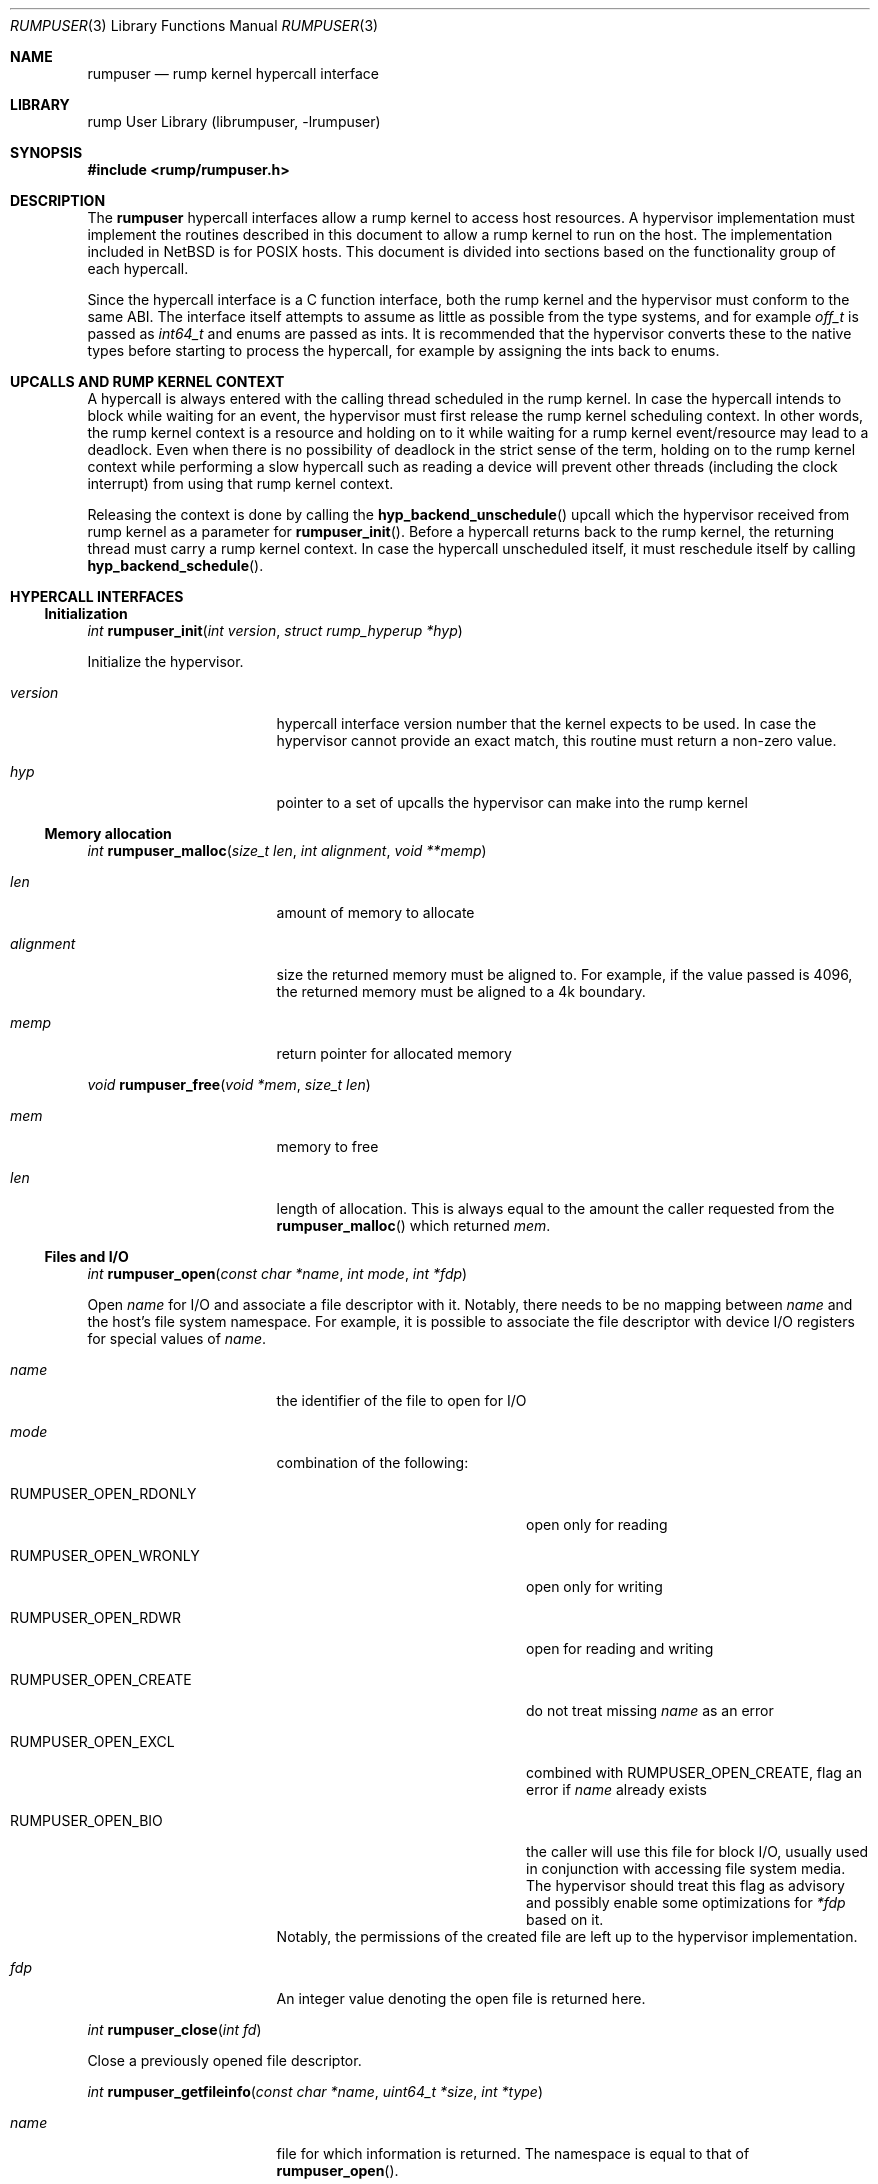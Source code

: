 .\"     $NetBSD$
.\"
.\" Copyright (c) 2013 Antti Kantee.  All rights reserved.
.\"
.\" Redistribution and use in source and binary forms, with or without
.\" modification, are permitted provided that the following conditions
.\" are met:
.\" 1. Redistributions of source code must retain the above copyright
.\"    notice, this list of conditions and the following disclaimer.
.\" 2. Redistributions in binary form must reproduce the above copyright
.\"    notice, this list of conditions and the following disclaimer in the
.\"    documentation and/or other materials provided with the distribution.
.\"
.\" THIS SOFTWARE IS PROVIDED BY THE AUTHOR AND CONTRIBUTORS ``AS IS'' AND
.\" ANY EXPRESS OR IMPLIED WARRANTIES, INCLUDING, BUT NOT LIMITED TO, THE
.\" IMPLIED WARRANTIES OF MERCHANTABILITY AND FITNESS FOR A PARTICULAR PURPOSE
.\" ARE DISCLAIMED.  IN NO EVENT SHALL THE AUTHOR OR CONTRIBUTORS BE LIABLE
.\" FOR ANY DIRECT, INDIRECT, INCIDENTAL, SPECIAL, EXEMPLARY, OR CONSEQUENTIAL
.\" DAMAGES (INCLUDING, BUT NOT LIMITED TO, PROCUREMENT OF SUBSTITUTE GOODS
.\" OR SERVICES; LOSS OF USE, DATA, OR PROFITS; OR BUSINESS INTERRUPTION)
.\" HOWEVER CAUSED AND ON ANY THEORY OF LIABILITY, WHETHER IN CONTRACT, STRICT
.\" LIABILITY, OR TORT (INCLUDING NEGLIGENCE OR OTHERWISE) ARISING IN ANY WAY
.\" OUT OF THE USE OF THIS SOFTWARE, EVEN IF ADVISED OF THE POSSIBILITY OF
.\" SUCH DAMAGE.
.\"
.Dd May 15, 2013
.Dt RUMPUSER 3
.Os
.Sh NAME
.Nm rumpuser
.Nd rump kernel hypercall interface
.Sh LIBRARY
rump User Library (librumpuser, \-lrumpuser)
.Sh SYNOPSIS
.In rump/rumpuser.h
.Sh DESCRIPTION
The
.Nm
hypercall interfaces allow a rump kernel to access host resources.
A hypervisor implementation must implement the routines described in
this document to allow a rump kernel to run on the host.
The implementation included in
.Nx
is for POSIX hosts.
This document is divided into sections based on the functionality
group of each hypercall.
.Pp
Since the hypercall interface is a C function interface, both the
rump kernel and the hypervisor must conform to the same ABI.
The interface itself attempts to assume as little as possible from
the type systems, and for example
.Vt off_t
is passed as
.Vt int64_t
and enums are passed as ints.
It is recommended that the hypervisor converts these to the native
types before starting to process the hypercall, for example by
assigning the ints back to enums.
.Sh UPCALLS AND RUMP KERNEL CONTEXT
A hypercall is always entered with the calling thread scheduled in
the rump kernel.
In case the hypercall intends to block while waiting for an event,
the hypervisor must first release the rump kernel scheduling context.
In other words, the rump kernel context is a resource and holding
on to it while waiting for a rump kernel event/resource may lead
to a deadlock.
Even when there is no possibility of deadlock in the strict sense
of the term, holding on to the rump kernel context while performing
a slow hypercall such as reading a device will prevent other threads
(including the clock interrupt) from using that rump kernel context.
.Pp
Releasing the context is done by calling the
.Fn hyp_backend_unschedule
upcall which the hypervisor received from rump kernel as a parameter
for
.Fn rumpuser_init .
Before a hypercall returns back to the rump kernel, the returning thread
must carry a rump kernel context.
In case the hypercall unscheduled itself, it must reschedule itself
by calling
.Fn hyp_backend_schedule .
.Sh HYPERCALL INTERFACES
.Ss Initialization
.Ft int
.Fn rumpuser_init "int version" "struct rump_hyperup *hyp"
.Pp
Initialize the hypervisor.
.Bl -tag -width "xenum_rumpclock"
.It Fa version
hypercall interface version number that the kernel expects to be used.
In case the hypervisor cannot provide an exact match, this routine must
return a non-zero value.
.It Fa hyp
pointer to a set of upcalls the hypervisor can make into the rump kernel
.El
.Ss Memory allocation
.Ft int
.Fn rumpuser_malloc "size_t len" "int alignment" "void **memp"
.Bl -tag -width "xenum_rumpclock"
.It Fa len
amount of memory to allocate
.It Fa alignment
size the returned memory must be aligned to.
For example, if the value passed is 4096, the returned memory
must be aligned to a 4k boundary.
.It Fa memp
return pointer for allocated memory
.El
.Pp
.Ft void
.Fn rumpuser_free "void *mem" "size_t len"
.Bl -tag -width "xenum_rumpclock"
.It Fa mem
memory to free
.It Fa len
length of allocation.
This is always equal to the amount the caller requested from the
.Fn rumpuser_malloc
which returned
.Fa mem .
.El
.Ss Files and I/O
.Ft int
.Fn rumpuser_open "const char *name" "int mode" "int *fdp"
.Pp
Open
.Fa name
for I/O and associate a file descriptor with it.
Notably, there needs to be no mapping between
.Fa name
and the host's file system namespace.
For example, it is possible to associate the file descriptor with
device I/O registers for special values of
.Fa name .
.Bl -tag -width "xenum_rumpclock"
.It Fa name
the identifier of the file to open for I/O
.It Fa mode
combination of the following:
.Bl -tag -width "XRUMPUSER_OPEN_CREATE"
.It Dv RUMPUSER_OPEN_RDONLY
open only for reading
.It Dv RUMPUSER_OPEN_WRONLY
open only for writing
.It Dv RUMPUSER_OPEN_RDWR
open for reading and writing
.It Dv RUMPUSER_OPEN_CREATE
do not treat missing
.Fa name
as an error
.It Dv RUMPUSER_OPEN_EXCL
combined with
.Dv RUMPUSER_OPEN_CREATE ,
flag an error if
.Fa name
already exists
.It Dv RUMPUSER_OPEN_BIO
the caller will use this file for block I/O, usually used in
conjunction with accessing file system media.
The hypervisor should treat this flag as advisory and possibly
enable some optimizations for
.Fa *fdp
based on it.
.El
Notably, the permissions of the created file are left up to the
hypervisor implementation.
.It Fa fdp
An integer value denoting the open file is returned here.
.El
.Pp
.Ft int
.Fn rumpuser_close "int fd"
.Pp
Close a previously opened file descriptor.
.Pp
.Ft int
.Fn rumpuser_getfileinfo "const char *name" "uint64_t *size" "int *type"
.Bl -tag -width "xenum_rumpclock"
.It Fa name
file for which information is returned.
The namespace is equal to that of
.Fn rumpuser_open .
.It Fa size
If
.Pf non- Dv NULL ,
size of the file is returned here.
.It Fa type
If
.Pf non- Dv NULL ,
type of the file is returned here.
The options are
.Dv RUMPUSER_FT_DIR ,
.Dv RUMPUSER_FT_REG ,
.Dv RUMPUSER_FT_BLK ,
.Dv RUMPUSER_FT_CHR ,
or
.Dv RUMPUSER_FT_OTHER
for directory, regular file, block device, character device or unknown,
respectively.
.El
.Pp
.Ft void
.Fo rumpuser_bio
.Fa "int fd" "int op" "void *data" "size_t dlen" "int64_t off"
.Fa "rump_biodone_fn biodone" "void *donearg"
.Fc
.Pp
Initiate block I/O and return immediately.
.Bl -tag -width "xenum_rumpclock"
.It Fa fd
perform I/O on this file descriptor.
The file descriptor must have been opened with
.Dv RUMPUSER_OPEN_BIO .
.It Fa op
Transfer data from the file descriptor with
.Dv RUMPUSER_BIO_READ
and transfer data to the file descriptor with
.Dv RUMPUSER_BIO_WRITE .
Unless
.Dv RUMPUSER_BIO_SYNC
is specified, the hypervisor may cache a write instead of
committing it to permanent storage.
.It Fa data
memory address to transfer data to/from
.It Fa dlen
length of I/O.
The length is guaranteed to be a multiple of 512.
.It Fa off
offset into
.Fa fd
where I/O is performed
.It Fa biodone
To be called when the I/O is complete.
Accessing
.Fa data
is not legal after the call is made.
.It Fa donearg
opaque arg that must be passed to
.Fa biodone .
.El
.Pp
.Ft int
.Fo rumpuser_iovread
.Fa "int fd" "struct rumpuser_iovec *ruiov" "size_t iovlen"
.Fa "int64_t off" "size_t *retv"
.Fc
.Pp
.Ft int
.Fo rumpuser_iovwrite
.Fa "int fd" "struct rumpuser_iovec *ruiov" "size_t iovlen"
.Fa "int64_t off" "size_t *retv"
.Fc
.Pp
These routines perform scatter-gather I/O which is not
block I/O by nature and therefore cannot be handled by
.Fn rumpuser_bio .
.Pp
.Bl -tag -width "xenum_rumpclock"
.It Fa fd
file descriptor to perform I/O on
.It Fa ruiov
an array of I/O descriptors.
It is defined as follows:
.Bd -literal -offset indent -compact
struct rumpuser_iovec {
	void *iov_base;
	size_t iov_len;
};
.Ed
.It Fa iovlen
number of elements in
.Fa ruiov
.It Fa off
offset of
.Fa fd
to perform I/O on.
This can either be a non-negative value or
.Dv RUMPUSER_IOV_NOSEEK .
The latter denotes that no attempt to change the underlying objects
offset should be made.
Using both types of offsets on a single instance of
.Fa fd
results in undefined behavior.
.It Fa retv
number of bytes successfully transferred is returned here
.El
.Pp
.Ft int
.Fo rumpuser_syncfd
.Fa "int fd" "int flags" "uint64_t start" "uint64_t len"
.Fc
.Pp
Synchronizes
.Fa fd
with respect to backing storage.
The other arguments are:
.Pp
.Bl -tag -width "xenum_rumpclock"
.It Fa flags
controls how synchronization happens.
It must contain one of the following:
.Bl -tag -width "XRUMPUSER_SYNCFD_BARRIER"
.It Dv RUMPUSER_SYNCFD_READ
Make sure that the next read sees writes from all other parties.
This is useful for example in the case that
.Fa fd
represents memory to write a DMA read is being performed.
.It Dv RUMPUSER_SYNCFD_WRITE
Flush cached writes.
.El
.Pp
The following additional parameters may be passed in
.Fa flags :
.Pp
.Bl -tag -width "XRUMPUSER_SYNCFD_BARRIER"
.It Dv RUMPUSER_SYNCFD_BARRIER
Issue a barrier.
Outstanding I/O operations which were started before the barrier
complete before any operations after the barrier are performed.
.It Dv RUMPUSER_SYNCFD_SYNC
Wait for the synchronization operation to fully complete before
returning.
For example, this could mean that the data to be written to a disk
has hit either the disk or non-volatile memory.
.El
.It Fa start
offset into the object.
.It Fa len
the number of bytes to synchronize.
The value 0 denotes until the end of the object.
.El
.Ss Clocks
The hypervisor should support two clocks, one for wall time and one
for monotonically increasing time, the latter of which may be based
on some arbitrary time (e.g. system boot time).
If this is not possible, the hypervisor must make a reasonable effort to
retain semantics.
.Pp
.Ft int
.Fn rumpuser_clock_gettime "int enum_rumpclock" "int64_t *sec" "long *nsec"
.Pp
.Bl -tag -width "xenum_rumpclock"
.It Fa enum_rumpclock
specifies the clock type.
In case of
.Dv RUMPUSER_CLOCK_RELWALL
the wall time should be returned.
In case of
.Dv RUMPUSER_CLOCK_ABSMONO
the time of a monotonic clock should be returned.
.It Fa sec
return value for seconds
.It Fa nsec
return value for nanoseconds
.El
.Pp
.Ft int
.Fn rumpuser_clock_sleep "int enum_rumpclock" "int64_t sec" "long nsec"
.Bl -tag -width "xenum_rumpclock"
.It Fa enum_rumpclock
In case of
.Dv RUMPUSER_CLOCK_RELWALL ,
the sleep should last at least as long as specified.
In case of
.Dv RUMPUSER_CLOCK_ABSMONO ,
the sleep should last until the hypervisor monotonic clock hits
the specified absolute time.
.It Fa sec
sleep duration, seconds.
exact semantics depend on
.Fa clk .
.It Fa nsec
sleep duration, nanoseconds.
exact semantics depend on
.Fa clk .
.El
.Ss Parameter retrieval
.Ft int
.Fn rumpuser_getparam "const char *name" "void *buf" "size_t buflen"
.Pp
Retrieve a configuration parameter from the hypervisor.
It is up to the hypervisor to decide how the parameters can be set.
.Bl -tag -width "xenum_rumpclock"
.It Fa name
name of the parameter.
If the name starts with an underscore, it means a mandatory parameter.
The mandatory parameters are
.Dv RUMPUSER_PARAM_NCPU
which specifies the amount of virtual CPUs bootstrapped by the
rump kernel and
.Dv RUMPUSER_PARAM_HOSTNAME
which returns a preferably unique instance name for the rump kernel.
.It Fa buf
buffer to return the data in as a string
.It Fa buflen
length of buffer
.El
.Ss Termination
.Ft void
.Fn rumpuser_exit "int value"
.Pp
Terminate the rump kernel with exit value
.Fa value .
If
.Fa value
is
.Dv RUMPUSER_PANIC
the hypervisor should attempt to provide something akin to a core dump.
.Ss Console output
Console output is divided into two routines: a per-character
one and printf-like one.
The former is used e.g. by the rump kernel's internal printf
routine.
The latter can be used for direct debug prints e.g. very early
on in the rump kernel's bootstrap or when using the in-kernel
routine causes too much skew in the debug print results
(the hypercall runs outside of the rump kernel and therefore does not
cause any locking or scheduling events inside the rump kernel).
.Pp
.Ft void
.Fn rumpuser_putchar "int ch"
.Pp
Output
.Fa ch
on the console.
.Pp
.Ft void
.Fn rumpuser_dprintf "const char *fmt" "..."
.Pp
Do output based on printf-like parameters.
.Ss Random pool
.Ft int
.Fn rumpuser_getrandom "void *buf" "size_t buflen" "int flags" "size_t *retp"
.Pp
.Bl -tag -width "xenum_rumpclock"
.It Fa buf
buffer that the randomness is written to
.It Fa buflen
number of bytes of randomness requested
.It Fa flags
The value 0 or a combination of
.Dv RUMPUSER_RANDOM_HARD
(return true randomness instead of something from a PRNG)
and
.Dv RUMPUSER_RANDOM_NOWAIT
(do not block in case the requested amount of bytes is not available).
.It Fa retp
The number of random bytes written into
.Fa buf .
.El
.Ss Threads
.Ft int
.Fo rumpuser_thread_create
.Fa "void *(*fun)(void *)" "void *arg" "const char *thrname" "int mustjoin"
.Fa "int priority" "int cpuidx" "void **cookie"
.Fc
.Pp
Create a thread.
In case the hypervisor wants to optimize the scheduling of the
threads, it can perform heuristics on the
.Fa thrname ,
.Fa priority
and
.Fa cpuidx
parameters.
.Bl -tag -width "xenum_rumpclock"
.It Fa fun
function that the new thread must call
.It Fa arg
argument to be passed to
.Fa fun
.It Fa thrname
Name of the new thread.
.It Fa mustjoin
If 1, the thread will be waited for by
.Fn rumpuser_thread_join
when the thread exits.
.It Fa priority
The priority that the kernel requested the thread to be created at.
Higher values mean higher priority.
The exact kernel semantics for each value are not available through
this interface.
.It Fa cpuidx
The index of the virtual CPU that the thread is bound to, or \-1
if the thread is not bound.
The mapping between the virtual CPUs and physical CPUs, if any,
is hypervisor implementation specific.
.It Fa cookie
In case
.Fa mustjoin
is set, the value returned in
.Fa cookie
will be passed to
.Fn rumpuser_thread_join .
.El
.Pp
.Ft void
.Fn rumpuser_thread_exit "void"
.Pp
Called when a thread created with
.Fn rumpuser_thread_create
exits.
.Pp
.Ft int
.Fn rumpuser_thread_join "void *cookie"
.Pp
Wait for a joinable thread to exit.
The cookie matches the value from
.Fn rumpuser_thread_create .
.Pp
.Ft void
.Fn rumpuser_curlwpop "int enum_rumplwpop" "struct lwp *l"
.Pp
Manipulate the hypervisor's thread context database.
The possible operations are create, destroy, and set as specified by
.Fa enum_rumplwpop :
.Bl -tag -width "XRUMPUSER_LWP_DESTROY"
.It Dv RUMPUSER_LWP_CREATE
Inform the hypervisor that
.Fa l
is now a valid thread context which may be set.
A currently valid value of
.Fa l
may not be specified.
This operation is informational and does not mandate any action
from the hypervisor.
.It Dv RUMPUSER_LWP_DESTROY
Inform the hypervisor that
.Fa l
is no longer a valid thread context.
This means that it may no longer be set as the current context.
A currently set context or an invalid one may not be destroyed.
This operation is informational and does not mandate any action
from the hypervisor.
.It Dv RUMPUSER_LWP_SET
Set
.Fa l
as the current host thread's rump kernel context.
A previous context must not exist.
.It Dv RUMPUSER_LWP_CLEAR
Clear the context previous set by
.Dv RUMPUSER_LWP_SET .
The value passed in
.Fa l
is the current thread and is never
.Dv NULL .
.El
.Pp
.Ft struct lwp *
.Fn rumpuser_curlwp "void"
.Pp
Retrieve the rump kernel thread context associated with the current host
thread, as set by
.Fn rumpuser_curlwpop .
This routine may be called when a context is not set and
the routine must return
.Dv NULL
in that case.
This interface is expected to be called very often.
Any optimizations pertaining to the execution speed of this routine
should be done in
.Fn rumpuser_curlwpop .
.Pp
.Ft void
.Fn rumpuser_seterrno "int errno"
.Pp
Set an errno value in the calling thread's TLS.
Note: this is used only if rump kernel clients make rump system calls.
.Ss Mutexes, rwlocks and condition variables
The locking interfaces have standard semantics, so we will not
discuss each one in detail.
The data types
.Vt struct rumpuser_mtx ,
.Vt struct rumpuser_rw
and
.Vt struct rumpuser_cv
used by these interfaces are opaque to the rump kernel, i.e. the
hypervisor has complete freedom over them.
.Pp
Most of these interfaces will (and must) relinquish the rump kernel
CPU context in case they block (or intend to block).
The exceptions are the "nowrap" variants of the interfaces which
may not relinquish rump kernel context.
.Pp
.Ft void
.Fn rumpuser_mutex_init "struct rumpuser_mtx **mtxp" "int flags"
.Pp
.Ft void
.Fn rumpuser_mutex_enter "struct rumpuser_mtx *mtx"
.Pp
.Ft void
.Fn rumpuser_mutex_enter_nowrap "struct rumpuser_mtx *mtx"
.Pp
.Ft int
.Fn rumpuser_mutex_tryenter "struct rumpuser_mtx *mtx"
.Pp
.Ft void
.Fn rumpuser_mutex_exit "struct rumpuser_mtx *mtx"
.Pp
.Ft void
.Fn rumpuser_mutex_destroy "struct rumpuser_mtx *mtx"
.Pp
.Ft void
.Fn rumpuser_mutex_owner "struct rumpuser_mtx *mtx" "struct lwp **lp"
.Pp
Mutexes provide mutually exclusive locking.
The flags, of which at least one must be given, are as follows:
.Bl -tag -width "XRUMPUSER_MTX_KMUTEX"
.It Dv RUMPUSER_MTX_SPIN
Create a spin mutex.
Locking this type of mutex must not relinquish rump kernel context
even when
.Fn rumpuser_mutex_enter
is used.
.It Dv RUMPUSER_MTX_KMUTEX
The mutex must track and be able to return the rump kernel thread
that owns the mutex (if any).
If this flag is not specified,
.Fn rumpuser_mutex_owner
will never be called for that particular mutex.
.El
.Pp
.Ft void
.Fn rumpuser_rw_init "struct rumpuser_rw **rwp"
.Pp
.Ft void
.Fn rumpuser_rw_enter "int enum_rumprwlock" "struct rumpuser_rw *rw"
.Pp
.Ft int
.Fn rumpuser_rw_tryenter "int enum_rumprwlock" "struct rumpuser_rw *rw"
.Pp
.Ft int
.Fn rumpuser_rw_tryupgrade "struct rumpuser_rw *rw"
.Pp
.Ft void
.Fn rumpuser_rw_downgrade "struct rumpuser_rw *rw"
.Pp
.Ft void
.Fn rumpuser_rw_exit "struct rumpuser_rw *rw"
.Pp
.Ft void
.Fn rumpuser_rw_destroy "struct rumpuser_rw *rw"
.Pp
.Ft void
.Fo rumpuser_rw_held
.Fa "int enum_rumprwlock" "struct rumpuser_rw *rw" "int *heldp"
.Fc
.Pp
Read/write locks provide either shared or exclusive locking.
The possible values for
.Fa lk
are
.Dv RUMPUSER_RW_READER
and
.Dv RUMPUSER_RW_WRITER .
Upgrading means trying to migrate from an already owned shared
lock to an exclusive lock and downgrading means migrating from
an already owned exclusive lock to a shared lock.
.Pp
.Ft void
.Fn rumpuser_cv_init "struct rumpuser_cv **cvp"
.Pp
.Ft void
.Fn rumpuser_cv_destroy "struct rumpuser_cv *cv"
.Pp
.Ft void
.Fn rumpuser_cv_wait "struct rumpuser_cv *cv" "struct rumpuser_mtx *mtx"
.Pp
.Ft void
.Fn rumpuser_cv_wait_nowrap "struct rumpuser_cv *cv" "struct rumpuser_mtx *mtx"
.Pp
.Ft int
.Fo rumpuser_cv_timedwait
.Fa "struct rumpuser_cv *cv" "struct rumpuser_mtx *mtx"
.Fa "int64_t sec" "int64_t nsec"
.Fc
.Pp
.Ft void
.Fn rumpuser_cv_signal "struct rumpuser_cv *cv"
.Pp
.Ft void
.Fn rumpuser_cv_broadcast "struct rumpuser_cv *cv"
.Pp
.Ft void
.Fn rumpuser_cv_has_waiters "struct rumpuser_cv *cv" "int *waitersp"
.Pp
Condition variables wait for an event.
The
.Fa mtx
interlock eliminates a race between checking the predicate and
sleeping on the condition variable; the mutex should be released
for the duration of the sleep in the normal atomic manner.
The timedwait variant takes a specifier indicating a relative
sleep duration after which the routine will return with
.Er ETIMEDOUT .
If a timedwait is signaled before the timeout expires, the
routine will return 0.
.Pp
The order in which the hypervisor
reacquires the rump kernel context and interlock mutex before
returning into the rump kernel is as follows.
In case the interlock mutex was initialized with both
.Dv RUMPUSER_MTX_SPIN
and
.Dv RUMPUSER_MTX_KMUTEX ,
the rump kernel context is scheduled before the mutex is reacquired.
In case of a purely
.Dv RUMPUSER_MTX_SPIN
mutex, the mutex is acquired first.
In the final case the order is implementation-defined.
.Sh RETURN VALUES
All routines which return an integer return an errno value.
The hypervisor must translate the value to the the native errno
namespace used by the rump kernel.
Routines which do not return an integer may never fail.
.Sh SEE ALSO
.Xr rump 3
.Rs
.%A Antti Kantee
.%D 2012
.%J Aalto University Doctoral Dissertations
.%T Flexible Operating System Internals: The Design and Implementation of the Anykernel and Rump Kernels
.%O Section 2.3.2: The Hypercall Interface
.Re
.Sh HISTORY
The rump kernel hypercall API was first introduced in
.Nx 5.0 .
The API described above first appeared in
.Nx 7.0 .
